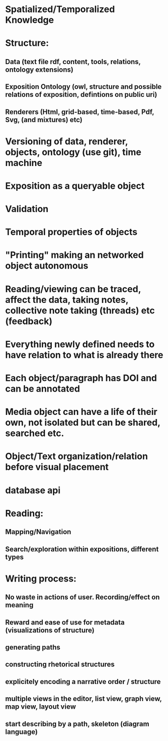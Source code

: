 * Spatialized/Temporalized Knowledge
* Structure:  
** Data (text file rdf, content, tools, relations, ontology extensions) 
** Exposition Ontology (owl, structure and possible relations of exposition, defintions on public uri) 
** Renderers (Html, grid-based, time-based, Pdf, Svg, (and mixtures) etc)
* Versioning of data, renderer, objects, ontology (use git), time machine 
* Exposition as a queryable object 
* Validation 
* Temporal properties of objects
* "Printing" making an networked object autonomous
* Reading/viewing can be traced, affect the data, taking notes, collective note taking (threads) etc (feedback)
* Everything newly defined needs to have relation to what is already there
* Each object/paragraph has DOI and can be annotated
* Media object can have a life of their own, not isolated but can be shared, searched etc.
* Object/Text organization/relation before visual placement 
* database api
* Reading: 
** Mapping/Navigation
** Search/exploration within expositions, different types
* Writing process:
** No waste in actions of user. Recording/effect on meaning
** Reward and ease of use for metadata (visualizations of structure)
** generating paths
** constructing rhetorical structures
** explicitely encoding a narrative order / structure
** multiple views in the editor, list view, graph view, map view, layout view
** start describing by a path, skeleton (diagram language)
